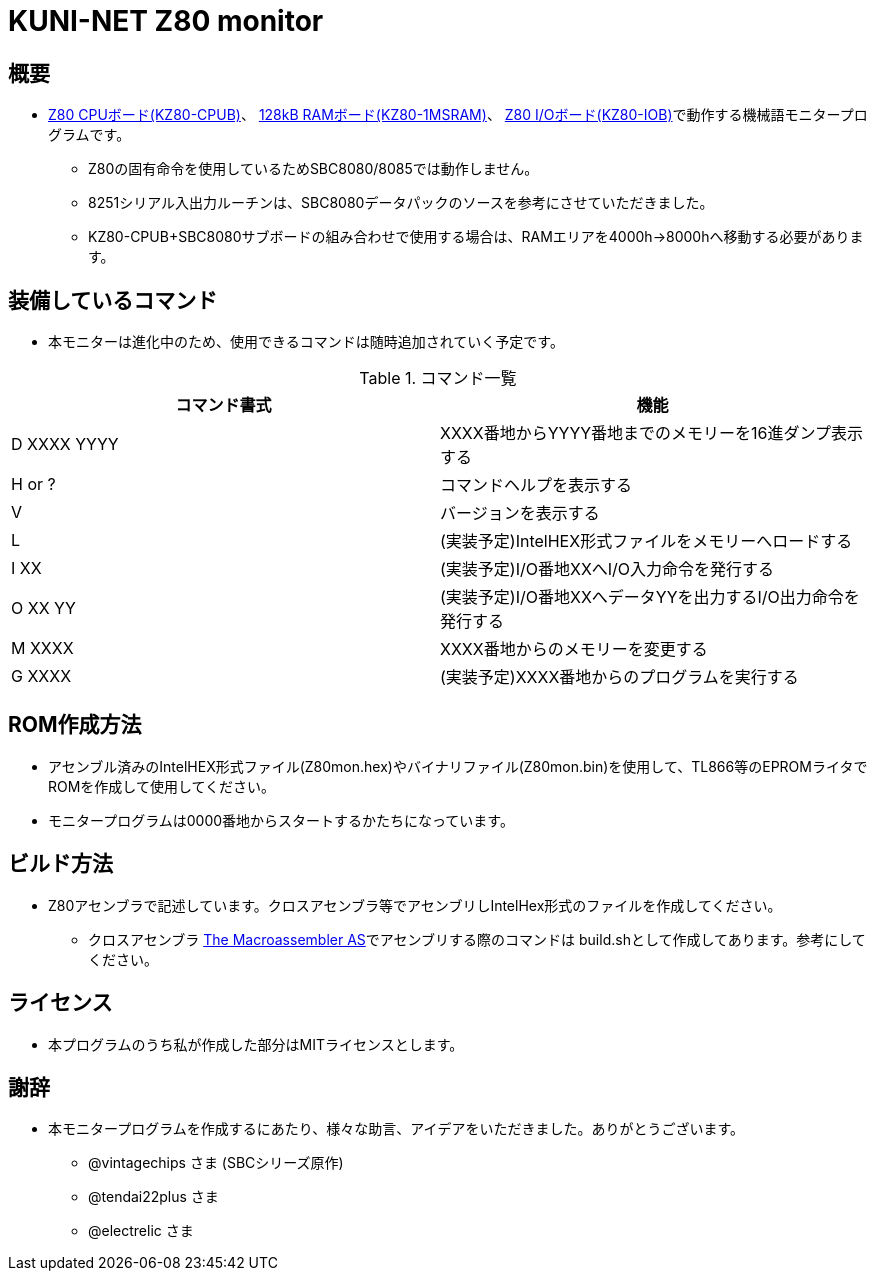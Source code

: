 = KUNI-NET Z80 monitor

== 概要
* https://github.com/kuninet/Z80_CPUB[Z80 CPUボード(KZ80-CPUB)]、 https://github.com/kuninet/Z80_1MRAMB[128kB RAMボード(KZ80-1MSRAM)]、 https://github.com/kuninet/Z80_IOB[Z80 I/Oボード(KZ80-IOB)]で動作する機械語モニタープログラムです。
** Z80の固有命令を使用しているためSBC8080/8085では動作しません。
** 8251シリアル入出力ルーチンは、SBC8080データパックのソースを参考にさせていただきました。
** KZ80-CPUB+SBC8080サブボードの組み合わせで使用する場合は、RAMエリアを4000h→8000hへ移動する必要があります。

== 装備しているコマンド
* 本モニターは進化中のため、使用できるコマンドは随時追加されていく予定です。

.コマンド一覧
|===
|コマンド書式|機能

|D XXXX YYYY
|XXXX番地からYYYY番地までのメモリーを16進ダンプ表示する

|H or ?
|コマンドヘルプを表示する

|V
|バージョンを表示する

|L
|(実装予定)IntelHEX形式ファイルをメモリーへロードする

|I XX
|(実装予定)I/O番地XXへI/O入力命令を発行する

|O XX YY
|(実装予定)I/O番地XXへデータYYを出力するI/O出力命令を発行する

|M XXXX
|XXXX番地からのメモリーを変更する

|G XXXX
|(実装予定)XXXX番地からのプログラムを実行する

|===

== ROM作成方法
* アセンブル済みのIntelHEX形式ファイル(Z80mon.hex)やバイナリファイル(Z80mon.bin)を使用して、TL866等のEPROMライタでROMを作成して使用してください。
* モニタープログラムは0000番地からスタートするかたちになっています。 

== ビルド方法
* Z80アセンブラで記述しています。クロスアセンブラ等でアセンブリしIntelHex形式のファイルを作成してください。
** クロスアセンブラ http://john.ccac.rwth-aachen.de:8000/as/[The Macroassembler AS]でアセンブリする際のコマンドは build.shとして作成してあります。参考にしてください。

== ライセンス
* 本プログラムのうち私が作成した部分はMITライセンスとします。

== 謝辞
* 本モニタープログラムを作成するにあたり、様々な助言、アイデアをいただきました。ありがとうございます。
** @vintagechips さま (SBCシリーズ原作)
** @tendai22plus さま
** @electrelic さま

